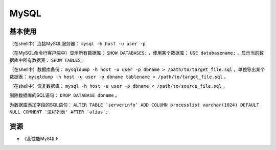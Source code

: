 MySQL
==========

基本使用
----------

（在shell中）连接MySQL服务器： ``mysql -h host -u user -p``

（在MySQL命令行客户端中）显示所有数据库： ``SHOW DATABASES;`` ，使用某个数据库： ``USE databasename;`` ，显示当前数据库中所有数据表： ``SHOW TABLES;``

（在shell中）数据库备份： ``mysqldump -h host -u user -p dbname > /path/to/target_file.sql`` ，单独导出某个数据表： ``mysqldump -h host -u user -p dbname tablename > /path/to/target_file.sql`` 。

（在shell中）恢复数据库： ``mysql -h host -u user -p dbname < /path/to/source_file.sql`` 。

删除数据库的SQL语句： ``DROP DATABASE dbname`` 。

为数据库添加字段的SQL语句： ``ALTER TABLE `serverinfo` ADD COLUMN processlist varchar(1024) DEFAULT NULL COMMENT '进程列表' AFTER `alias`;``

资源
--------

- 《高性能MySQL》
